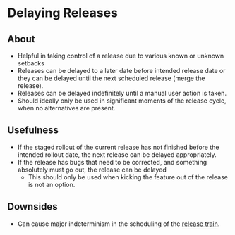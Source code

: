 * Delaying Releases
** About
   - Helpful in taking control of a release due to various known or unknown setbacks
   - Releases can be delayed to a later date before intended release date or they can be delayed until the next scheduled release (merge the release).
   - Releases can be delayed indefinitely until a manual user action is taken.
   - Should ideally only be used in significant moments of the release cycle, when no alternatives are present.
** Usefulness
   - If the staged rollout of the current release has not finished before the intended rollout date, the next release can be delayed appropriately.
   - If the release has bugs that need to be corrected, and something absolutely must go out, the release can be delayed
     - This should only be used when kicking the feature out of the release is not an option.
** Downsides
   - Can cause major indeterminism in the scheduling of the [[./trains.org][release train]].
